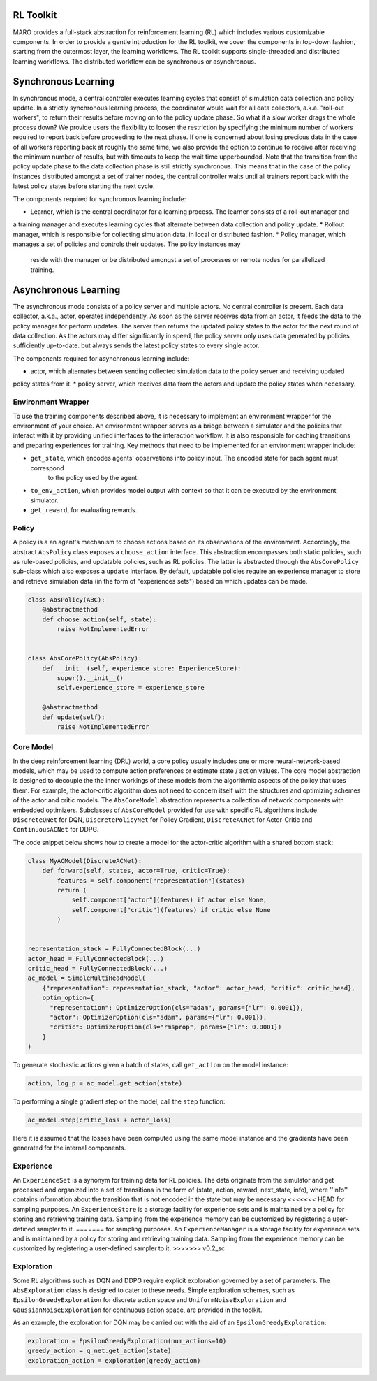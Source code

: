 RL Toolkit
==========

MARO provides a full-stack abstraction for reinforcement learning (RL) which includes various customizable
components. In order to provide a gentle introduction for the RL toolkit, we cover the components in top-down
fashion, starting from the outermost layer, the learning workflows. The RL toolkit supports single-threaded and
distributed learning workflows. The distributed workflow can be synchronous or asynchronous.


Synchronous Learning
====================

In synchronous mode, a central controler executes learning cycles that consist of simulation data collection and
policy update. In a strictly synchronous learning process, the coordinator would wait for all data collectors,
a.k.a. "roll-out workers", to return their results before moving on to the policy update phase. So what if a slow
worker drags the whole process down? We provide users the flexibility to loosen the restriction by specifying the
minimum number of workers required to report back before proceeding to the next phase. If one is concerned about
losing precious data in the case of all workers reporting back at roughly the same time, we also provide the option
to continue to receive after receiving the minimum number of results, but with timeouts to keep the wait time
upperbounded. Note that the transition from the policy update phase to the data collection phase is still strictly
synchronous. This means that in the case of the policy instances distributed amongst a set of trainer nodes, the
central controller waits until all trainers report back with the latest policy states before starting the next
cycle.


The components required for synchronous learning include:

* Learner, which is the central coordinator for a learning process. The learner consists of a roll-out manager and
a training manager and executes learning cycles that alternate between data collection and policy update.
* Rollout manager, which is responsible for collecting simulation data, in local or distributed fashion.
* Policy manager, which manages a set of policies and controls their updates. The policy instances may
  reside with the manager or be distributed amongst a set of processes or remote nodes for parallelized training.


.. image:: ../images/rl/learner.svg
   :target: ../images/rl/learner.svg
   :alt: Overview


.. image:: ../images/rl/rollout_manager.svg
   :target: ../images/rl/rollout_manager.svg
   :alt: Overview


.. image:: ../images/rl/policy_manager.svg
   :target: ../images/rl/policy_manager.svg
   :alt: RL Overview


Asynchronous Learning
=====================

The asynchronous mode consists of a policy server and multiple actors. No central controller is present. Each data collector,
a.k.a., actor, operates independently. As soon as the server receives data from an actor, it feeds the data to the policy
manager for perform updates. The server then returns the updated policy states to the actor for the next round of data collection.
As the actors may differ significantly in speed, the policy server only uses data generated by policies sufficiently up-to-date.
but always sends the latest policy states to every single actor.

The components required for asynchronous learning include:

* actor, which alternates between sending collected simulation data to the policy server and receiving updated 
policy states from it.
* policy server, which receives data from the actors and update the policy states when necessary.


Environment Wrapper
-------------------

To use the training components described above, it is necessary to implement an environment wrapper for the environment of
your choice. An environment wrapper serves as a bridge between a simulator and the policies that interact with it by providing
unified interfaces to the interaction workflow. It is also responsible for caching transitions and preparing experiences for
training. Key methods that need to be implemented for an environment wrapper include:

* ``get_state``, which encodes agents' observations into policy input. The encoded state for each agent must correspond
    to the policy used by the agent.
* ``to_env_action``, which provides model output with context so that it can be executed by the environment simulator.
* ``get_reward``, for evaluating rewards.

.. image:: ../images/rl/env_wrapper.svg
   :target: ../images/rl/env_wrapper.svg
   :alt: Environment Wrapper


Policy
------

A policy is a an agent's mechanism to choose actions based on its observations of the environment.
Accordingly, the abstract ``AbsPolicy`` class exposes a ``choose_action`` interface. This abstraction encompasses
both static policies, such as rule-based policies, and updatable policies, such as RL policies. The latter is
abstracted through the ``AbsCorePolicy`` sub-class which also exposes a ``update`` interface. By default, updatable
policies require an experience manager to store and retrieve simulation data (in the form of "experiences sets")
based on which updates can be made.


.. code-block:: python

  class AbsPolicy(ABC):
      @abstractmethod
      def choose_action(self, state):
          raise NotImplementedError


  class AbsCorePolicy(AbsPolicy):
      def __init__(self, experience_store: ExperienceStore):
          super().__init__()
          self.experience_store = experience_store

      @abstractmethod
      def update(self):
          raise NotImplementedError


Core Model
----------

In the deep reinforcement learning (DRL) world, a core policy usually includes one or more neural-network-based models,
which may be used to compute action preferences or estimate state / action values. The core model abstraction is designed
to decouple the the inner workings of these models from the algorithmic aspects of the policy that uses them. For example,
the actor-critic algorithm does not need to concern itself with the structures and optimizing schemes of the actor and
critic models. The ``AbsCoreModel`` abstraction represents a collection of network components with embedded optimizers.
Subclasses of ``AbsCoreModel`` provided for use with specific RL algorithms include ``DiscreteQNet`` for DQN, ``DiscretePolicyNet``
for Policy Gradient, ``DiscreteACNet`` for Actor-Critic and ``ContinuousACNet`` for DDPG.

The code snippet below shows how to create a model for the actor-critic algorithm with a shared bottom stack:

.. code-block:: python

  class MyACModel(DiscreteACNet):
      def forward(self, states, actor=True, critic=True):
          features = self.component["representation"](states)
          return (
              self.component["actor"](features) if actor else None,
              self.component["critic"](features) if critic else None
          )


  representation_stack = FullyConnectedBlock(...)
  actor_head = FullyConnectedBlock(...)
  critic_head = FullyConnectedBlock(...)
  ac_model = SimpleMultiHeadModel(
      {"representation": representation_stack, "actor": actor_head, "critic": critic_head},
      optim_option={
        "representation": OptimizerOption(cls="adam", params={"lr": 0.0001}),
        "actor": OptimizerOption(cls="adam", params={"lr": 0.001}),
        "critic": OptimizerOption(cls="rmsprop", params={"lr": 0.0001})
      }
  )

To generate stochastic actions given a batch of states, call ``get_action`` on the model instance:

.. code-block:: python

  action, log_p = ac_model.get_action(state)

To performing a single gradient step on the model, call the ``step`` function:

.. code-block:: python

  ac_model.step(critic_loss + actor_loss)

Here it is assumed that the losses have been computed using the same model instance and the gradients have
been generated for the internal components.


Experience
----------

An ``ExperienceSet`` is a synonym for training data for RL policies. The data originate from the simulator and
get processed and organized into a set of transitions in the form of (state, action, reward, next_state, info),
where ''info'' contains information about the transition that is not encoded in the state but may be necessary
<<<<<<< HEAD
for sampling purposes. An ``ExperienceStore`` is a storage facility for experience sets and is maintained by
a policy for storing and retrieving training data. Sampling from the experience memory can be customized by 
registering a user-defined sampler to it.  
=======
for sampling purposes. An ``ExperienceManager`` is a storage facility for experience sets and is maintained by
a policy for storing and retrieving training data. Sampling from the experience memory can be customized by
registering a user-defined sampler to it.
>>>>>>> v0.2_sc


Exploration
-----------

Some RL algorithms such as DQN and DDPG require explicit exploration governed by a set of parameters. The
``AbsExploration`` class is designed to cater to these needs. Simple exploration schemes, such as ``EpsilonGreedyExploration`` for discrete action space
and ``UniformNoiseExploration`` and ``GaussianNoiseExploration`` for continuous action space, are provided in
the toolkit.

As an example, the exploration for DQN may be carried out with the aid of an ``EpsilonGreedyExploration``:

.. code-block:: python

  exploration = EpsilonGreedyExploration(num_actions=10)
  greedy_action = q_net.get_action(state)
  exploration_action = exploration(greedy_action)

